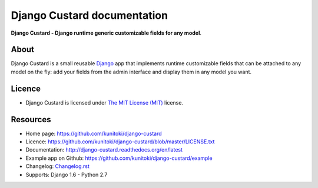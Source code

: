 Django Custard documentation
============================

**Django Custard - Django runtime generic customizable fields for any model**.

.. |travis| image:: https://travis-ci.org/kunitoki/django-custard.png?branch=master
   :alt: Build Status - master branch
   :target: https://travis-ci.org/kunitoki/django-custard

.. |coveralls| image:: https://coveralls.io/repos/kunitoki/django-custard/badge.png
   :alt: Source code coverage - master branch
   :target: https://coveralls.io/r/kunitoki/django-custard

.. |pypi| image:: https://pypip.in/v/django-custard/badge.png
   :alt: Pypi latest version
   :target: https://pypi.python.org/pypi/django-custard/

.. |downloads| image:: https://pypip.in/d/django-custard/badge.png
   :alt: Pypi downloads
   :target: https://pypi.python.org/pypi/django-custard/

|travis| |coveralls| |pypi| |downloads|


About
-----

Django Custard is a small reusable `Django <http://www.djangoproject.com>`_ app
that implements runtime customizable fields that can be attached to any model
on the fly: add your fields from the admin interface and display them in any
model you want.


Licence
-------

* Django Custard is licensed under `The MIT License (MIT) <http://opensource.org/licenses/MIT>`_ license.


Resources
---------

* Home page: https://github.com/kunitoki/django-custard
* Licence: https://github.com/kunitoki/django-custard/blob/master/LICENSE.txt
* Documentation: http://django-custard.readthedocs.org/en/latest
* Example app on Github: https://github.com/kunitoki/django-custard/example
* Changelog: `Changelog.rst <https://github.com/kunitoki/django-custard/blob/develop/CHANGELOG.rst>`_
* Supports: Django 1.6 - Python 2.7
